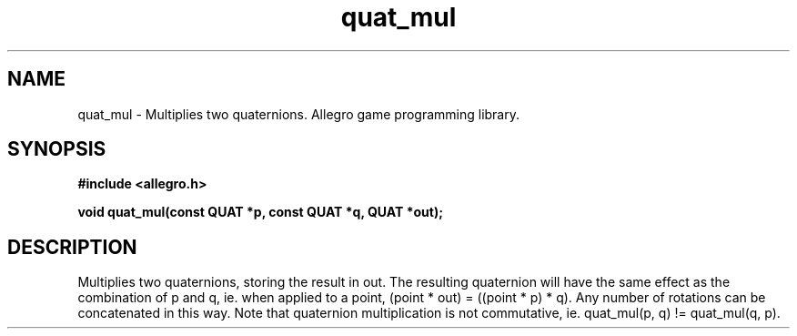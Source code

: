 .\" Generated by the Allegro makedoc utility
.TH quat_mul 3 "version 4.4.3" "Allegro" "Allegro manual"
.SH NAME
quat_mul \- Multiplies two quaternions. Allegro game programming library.\&
.SH SYNOPSIS
.B #include <allegro.h>

.sp
.B void quat_mul(const QUAT *p, const QUAT *q, QUAT *out);
.SH DESCRIPTION
Multiplies two quaternions, storing the result in out. The resulting 
quaternion will have the same effect as the combination of p and q, ie. 
when applied to a point, (point * out) = ((point * p) * q). Any number of 
rotations can be concatenated in this way. Note that quaternion 
multiplication is not commutative, ie. quat_mul(p, q) != quat_mul(q, p). 

